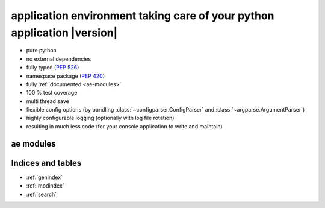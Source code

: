 .. application environment for python - documentation master file.

application environment taking care of your python application |version|
========================================================================

* pure python
* no external dependencies
* fully typed (:pep:`526`)
* namespace package (:pep:`420`)
* fully :ref:`documented <ae-modules>`
* 100 % test coverage
* multi thread save
* flexible config options (by bundling :class:`~configparser.ConfigParser` and
  :class:`~argparse.ArgumentParser`)
* highly configurable logging (optionally with log file rotation)
* resulting in much less code (for your console application to write and maintain)


.. _ae-modules:

ae modules
----------

.. autosummary::
    :toctree: _autosummary
    :nosignatures:

    ae.console
    ae.core
    ae.literal
    ae.lockname
    ae.progress
    ae.sys_data
    ae.systems



Indices and tables
------------------

* :ref:`genindex`
* :ref:`modindex`
* :ref:`search`

